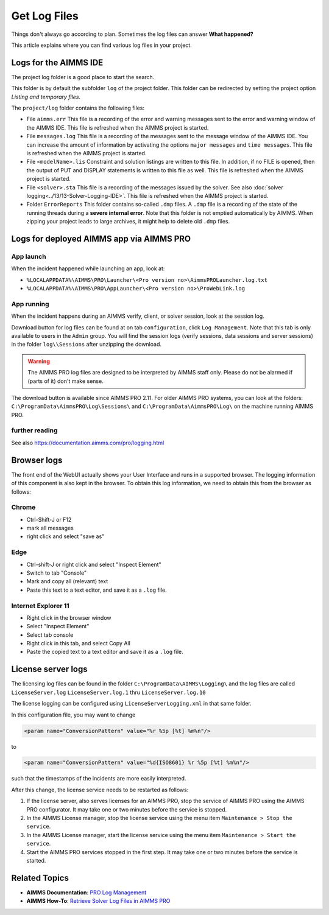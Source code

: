 Get Log Files
========================================================================
.. meta::
   :description: This article explains where you can find various log files in your project.
   :keywords: log, troubleshoot

Things don't always go according to plan. Sometimes the log files can answer **What happened?** 

This article explains where you can find various log files in your project.


Logs for the AIMMS IDE
-------------------------

The project log folder is a good place to start the search. 

This folder is by default the subfolder ``log`` of the project folder. 
This folder can be redirected by setting the project option *Listing and temporary files*.

The ``project/log`` folder contains the following files:

*   File ``aimms.err`` 
    This file is a recording of the error and warning messages sent to the error and warning window of the AIMMS IDE.
    This file is refreshed when the AIMMS project is started.

*   File ``messages.log`` 
    This file is a recording of the messages sent to the message window of the AIMMS IDE. 
    You can increase the amount of information by activating the options ``major messages`` and ``time messages``.
    This file is refreshed when the AIMMS project is started.

*   File ``<modelName>.lis`` 
    Constraint and solution listings are written to this file. 
    In addition, if no FILE is opened, then the output of PUT and DISPLAY statements is written to this file as well.
    This file is refreshed when the AIMMS project is started.

*   File ``<solver>.sta`` 
    This file is a recording of the messages issued by the solver. 
    See also :doc:`solver logging<../13/13-Solver-Logging-IDE>`. 
    This file is refreshed when the AIMMS project is started. 

*   Folder ``ErrorReports`` 
    This folder contains so-called ``.dmp`` files.  
    A ``.dmp`` file is a recording of the state of the running threads during a **severe internal error**. 
    Note that this folder is not emptied automatically by AIMMS. 
    When zipping your project leads to large archives, it might help to delete old ``.dmp`` files. 

Logs for deployed AIMMS app via AIMMS PRO
-----------------------------------------------

App launch
^^^^^^^^^^^^^^^^^^

When the incident happened while launching an app, look at:

* ``%LOCALAPPDATA%\AIMMS\PRO\Launcher\<Pro version no>\AimmsPROLauncher.log.txt``

* ``%LOCALAPPDATA%\AIMMS\PRO\AppLauncher\<Pro version no>\ProWebLink.log``

App running
^^^^^^^^^^^^^^^^^^

When the incident happens during an AIMMS verify, client, or solver session, look at the session log.

Download button for log files can be found at on tab ``configuration``, click ``Log Management``. 
Note that this tab is only available to users in the ``Admin`` group.
You will find the session logs (verify sessions, data sessions and server sessions) in the folder ``log\\Sessions`` after unzipping the download.

.. warning:: The AIMMS PRO log files are designed to be interpreted by AIMMS staff only.
             Please do not be alarmed if (parts of it) don't make sense.

The download button is available since AIMMS PRO 2.11. 
For older AIMMS PRO systems, you can look at the folders:
``C:\ProgramData\AimmsPRO\Log\Sessions\`` and ``C:\ProgramData\AimmsPRO\Log\`` on the machine running AIMMS PRO.

further reading
^^^^^^^^^^^^^^^^

See also https://documentation.aimms.com/pro/logging.html

Browser logs
-------------------------

The front end of the WebUI actually shows your User Interface and runs in a supported browser.  
The logging information of this component is also kept in the browser.
To obtain this log information, we need to obtain this from the browser as follows:

Chrome
^^^^^^

* Ctrl-Shift-J or F12

* mark all messages

* right click and select "save as"

Edge
^^^^

* Ctrl-shift-J or right click and select "Inspect Element"

* Switch to tab "Console"

* Mark and copy all (relevant) text

* Paste this text to a text editor, and save it as a ``.log`` file.


Internet Explorer 11
^^^^^^^^^^^^^^^^^^^^

* Right click in the browser window

* Select "Inspect Element"

* Select tab console

* Right click in this tab, and select Copy All

* Paste the copied text to a text editor and save it as a ``.log`` file.

License server logs
---------------------

The licensing log files can be found in the folder ``C:\ProgramData\AIMMS\Logging\`` 
and the log files are called ``LicenseServer.log`` ``LicenseServer.log.1`` thru ``LicenseServer.log.10`` 

The license logging can be configured using ``LicenseServerLogging.xml`` in that same folder.

In this configuration file, you may want to change 

.. code-block:: xml

    <param name="ConversionPattern" value="%r %5p [%t] %m%n"/>

to 

.. code-block:: xml

    <param name="ConversionPattern" value="%d{ISO8601} %r %5p [%t] %m%n"/>

such that the timestamps of the incidents are more easily interpreted.

After this change, the license service needs to be restarted as follows:

#.  If the license server, also serves licenses for an AIMMS PRO, stop the service of AIMMS PRO using the AIMMS PRO configurator.
    It may take one or two minutes before the service is stopped.

#.  In the AIMMS License manager, stop the license service using the menu item ``Maintenance > Stop the service``. 

#.  In the AIMMS License manager, start the license service using the menu item ``Maintenance > Start the service``. 

#.  Start the AIMMS PRO services stopped in the first step.
    It may take one or two minutes before the service is started.




Related Topics
----------------

* **AIMMS Documentation**: `PRO Log Management <https://documentation.aimms.com/pro/admin-config-2.html>`_
* **AIMMS How-To**: `Retrieve Solver Log Files in AIMMS PRO <https://how-to.aimms.com/Articles/13/13-Solver-Logging-PRO.html>`_